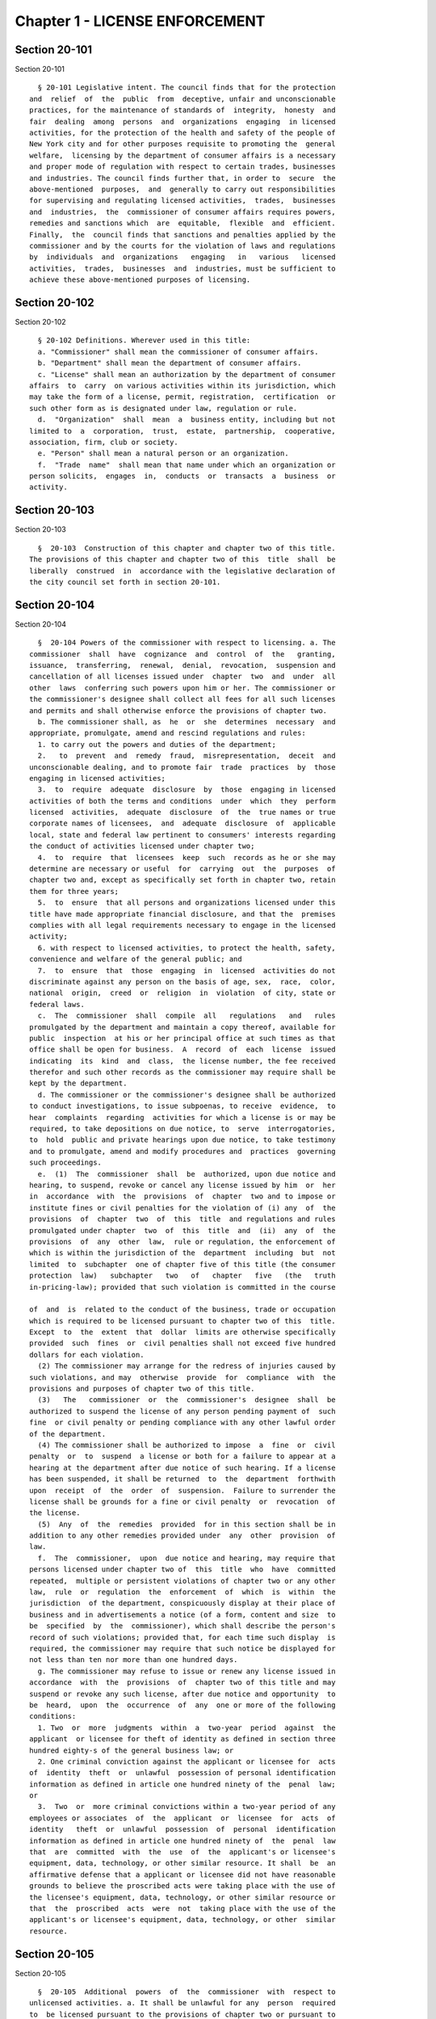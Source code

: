 Chapter 1 - LICENSE ENFORCEMENT
===============================

Section 20-101
--------------

Section 20-101 ::    
        
     
        § 20-101 Legislative intent. The council finds that for the protection
      and  relief  of  the  public  from  deceptive, unfair and unconscionable
      practices, for the maintenance of standards of  integrity,  honesty  and
      fair  dealing  among  persons  and  organizations  engaging  in licensed
      activities, for the protection of the health and safety of the people of
      New York city and for other purposes requisite to promoting the  general
      welfare,  licensing by the department of consumer affairs is a necessary
      and proper mode of regulation with respect to certain trades, businesses
      and industries. The council finds further that, in order to  secure  the
      above-mentioned  purposes,  and  generally to carry out responsibilities
      for supervising and regulating licensed activities,  trades,  businesses
      and  industries,  the  commissioner of consumer affairs requires powers,
      remedies and sanctions which  are  equitable,  flexible  and  efficient.
      Finally,  the  council finds that sanctions and penalties applied by the
      commissioner and by the courts for the violation of laws and regulations
      by  individuals  and  organizations   engaging   in   various   licensed
      activities,  trades,  businesses  and  industries, must be sufficient to
      achieve these above-mentioned purposes of licensing.
    
    
    
    
    
    
    

Section 20-102
--------------

Section 20-102 ::    
        
     
        § 20-102 Definitions. Wherever used in this title:
        a. "Commissioner" shall mean the commissioner of consumer affairs.
        b. "Department" shall mean the department of consumer affairs.
        c. "License" shall mean an authorization by the department of consumer
      affairs  to  carry  on various activities within its jurisdiction, which
      may take the form of a license, permit, registration,  certification  or
      such other form as is designated under law, regulation or rule.
        d.  "Organization"  shall  mean  a  business entity, including but not
      limited to  a  corporation,  trust,  estate,  partnership,  cooperative,
      association, firm, club or society.
        e. "Person" shall mean a natural person or an organization.
        f.  "Trade  name"  shall mean that name under which an organization or
      person solicits,  engages  in,  conducts  or  transacts  a  business  or
      activity.
    
    
    
    
    
    
    

Section 20-103
--------------

Section 20-103 ::    
        
     
        §  20-103  Construction of this chapter and chapter two of this title.
      The provisions of this chapter and chapter two of this  title  shall  be
      liberally  construed  in  accordance with the legislative declaration of
      the city council set forth in section 20-101.
    
    
    
    
    
    
    

Section 20-104
--------------

Section 20-104 ::    
        
     
        §  20-104 Powers of the commissioner with respect to licensing. a. The
      commissioner  shall  have  cognizance  and  control  of  the   granting,
      issuance,  transferring,  renewal,  denial,  revocation,  suspension and
      cancellation of all licenses issued under  chapter  two  and  under  all
      other  laws  conferring such powers upon him or her. The commissioner or
      the commissioner's designee shall collect all fees for all such licenses
      and permits and shall otherwise enforce the provisions of chapter two.
        b. The commissioner shall, as  he  or  she  determines  necessary  and
      appropriate, promulgate, amend and rescind regulations and rules:
        1. to carry out the powers and duties of the department;
        2.   to  prevent  and  remedy  fraud,  misrepresentation,  deceit  and
      unconscionable dealing, and to promote fair  trade  practices  by  those
      engaging in licensed activities;
        3.  to  require  adequate  disclosure  by  those  engaging in licensed
      activities of both the terms and conditions  under  which  they  perform
      licensed  activities,  adequate  disclosure  of  the  true names or true
      corporate names of licensees,  and  adequate  disclosure  of  applicable
      local, state and federal law pertinent to consumers' interests regarding
      the conduct of activities licensed under chapter two;
        4.  to  require  that  licensees  keep  such  records as he or she may
      determine are necessary or useful  for  carrying  out  the  purposes  of
      chapter two and, except as specifically set forth in chapter two, retain
      them for three years;
        5.  to  ensure  that all persons and organizations licensed under this
      title have made appropriate financial disclosure, and that the  premises
      complies with all legal requirements necessary to engage in the licensed
      activity;
        6. with respect to licensed activities, to protect the health, safety,
      convenience and welfare of the general public; and
        7.  to  ensure  that  those  engaging  in  licensed  activities do not
      discriminate against any person on the basis of age, sex,  race,  color,
      national  origin,  creed  or  religion  in  violation  of city, state or
      federal laws.
        c.  The  commissioner  shall  compile  all   regulations   and   rules
      promulgated by the department and maintain a copy thereof, available for
      public  inspection  at his or her principal office at such times as that
      office shall be open for business.  A  record  of  each  license  issued
      indicating  its  kind  and  class,  the license number, the fee received
      therefor and such other records as the commissioner may require shall be
      kept by the department.
        d. The commissioner or the commissioner's designee shall be authorized
      to conduct investigations, to issue subpoenas, to receive  evidence,  to
      hear  complaints  regarding  activities for which a license is or may be
      required, to take depositions on due notice, to  serve  interrogatories,
      to  hold  public and private hearings upon due notice, to take testimony
      and to promulgate, amend and modify procedures and  practices  governing
      such proceedings.
        e.  (1)  The  commissioner  shall  be  authorized, upon due notice and
      hearing, to suspend, revoke or cancel any license issued by him  or  her
      in  accordance  with  the  provisions  of  chapter  two and to impose or
      institute fines or civil penalties for the violation of (i) any  of  the
      provisions  of  chapter  two  of  this  title  and regulations and rules
      promulgated under chapter  two  of  this  title  and  (ii)  any  of  the
      provisions  of  any  other  law,  rule or regulation, the enforcement of
      which is within the jurisdiction of the  department  including  but  not
      limited  to  subchapter  one of chapter five of this title (the consumer
      protection  law)   subchapter   two   of   chapter   five   (the   truth
      in-pricing-law); provided that such violation is committed in the course
    
      of  and  is  related to the conduct of the business, trade or occupation
      which is required to be licensed pursuant to chapter two of this  title.
      Except  to  the  extent  that  dollar  limits are otherwise specifically
      provided  such  fines  or  civil penalties shall not exceed five hundred
      dollars for each violation.
        (2) The commissioner may arrange for the redress of injuries caused by
      such violations, and may  otherwise  provide  for  compliance  with  the
      provisions and purposes of chapter two of this title.
        (3)   The   commissioner  or  the  commissioner's  designee  shall  be
      authorized to suspend the license of any person pending payment of  such
      fine  or civil penalty or pending compliance with any other lawful order
      of the department.
        (4) The commissioner shall be authorized to impose  a  fine  or  civil
      penalty  or  to  suspend  a license or both for a failure to appear at a
      hearing at the department after due notice of such hearing. If a license
      has been suspended, it shall be returned  to  the  department  forthwith
      upon  receipt  of  the  order  of  suspension.  Failure to surrender the
      license shall be grounds for a fine or civil penalty  or  revocation  of
      the license.
        (5)  Any  of  the  remedies  provided  for in this section shall be in
      addition to any other remedies provided under  any  other  provision  of
      law.
        f.  The  commissioner,  upon  due notice and hearing, may require that
      persons licensed under chapter two of  this  title  who  have  committed
      repeated,  multiple or persistent violations of chapter two or any other
      law,  rule  or  regulation  the  enforcement  of  which  is  within  the
      jurisdiction  of the department, conspicuously display at their place of
      business and in advertisements a notice (of a form, content and size  to
      be  specified  by  the  commissioner), which shall describe the person's
      record of such violations; provided that, for each time such display  is
      required, the commissioner may require that such notice be displayed for
      not less than ten nor more than one hundred days.
        g. The commissioner may refuse to issue or renew any license issued in
      accordance  with  the  provisions  of  chapter two of this title and may
      suspend or revoke any such license, after due notice and opportunity  to
      be  heard,  upon  the  occurrence  of  any  one or more of the following
      conditions:
        1. Two  or  more  judgments  within  a  two-year  period  against  the
      applicant  or licensee for theft of identity as defined in section three
      hundred eighty-s of the general business law; or
        2. One criminal conviction against the applicant or licensee for  acts
      of  identity  theft  or  unlawful  possession of personal identification
      information as defined in article one hundred ninety of the  penal  law;
      or
        3.  Two  or  more criminal convictions within a two-year period of any
      employees or associates  of  the  applicant  or  licensee  for  acts  of
      identity   theft  or  unlawful  possession  of  personal  identification
      information as defined in article one hundred ninety of  the  penal  law
      that  are  committed  with  the  use  of  the  applicant's or licensee's
      equipment, data, technology, or other similar resource. It shall  be  an
      affirmative defense that a applicant or licensee did not have reasonable
      grounds to believe the proscribed acts were taking place with the use of
      the licensee's equipment, data, technology, or other similar resource or
      that  the  proscribed  acts  were  not  taking place with the use of the
      applicant's or licensee's equipment, data, technology, or other  similar
      resource.
    
    
    
    
    
    
    

Section 20-105
--------------

Section 20-105 ::    
        
     
        §  20-105  Additional  powers  of  the  commissioner  with  respect to
      unlicensed activities. a. It shall be unlawful for any  person  required
      to  be licensed pursuant to the provisions of chapter two or pursuant to
      provisions of state law enforced by the  department  to  engage  in  any
      trade, business or activity for which a license is required without such
      license.
        b.  In  addition  to  the  enforcement procedures set forth in section
      20-106 of this chapter, the commissioner  after  notice  and  a  hearing
      shall be authorized:
        1.  to  impose  fines upon any person in violation of subdivision a of
      this section of one hundred dollars per violation per day for  each  and
      every day during which such person violates such subdivision.
        2.  to  order any person in violation of subdivision a of this section
      immediately to discontinue such activity at the premises on  which  such
      activity is occurring.
        3.  to order that such premises on which such activity is occurring be
      sealed,  provided  that  such  premises  are  primarily  used  for  such
      activity.
        4.  to  order  that any devices, items or goods sold, offered for sale
      available for public use or utilized in the operation of a business  and
      relating  to  such  activity for which a license is required but has not
      been obtained pursuant  to  the  provisions  of  chapter  two  shall  be
      removed, sealed or otherwise made inoperable.
        c.  Orders  of  the  commissioner  issued pursuant to this subdivision
      shall be posted at the premises on which unlicensed activity  occurs  in
      violation of this section.
        d.  Orders of the commissioner issued pursuant to paragraph two, three
      or four of subdivision b of this section shall be stayed with respect to
      any person who, prior to service of the notice provided in subdivision b
      of this section, had submitted a full and complete application in proper
      form and accompanied by the requisite fee for a license or  the  renewal
      of a license while such application is pending.
        e. Ten days after the posting of an order issued pursuant to paragraph
      two, three or four of subdivision b of this section and upon the written
      directive  of the commissioner, officers and employees of the department
      and officers of the New York city police department  are  authorized  to
      act upon and enforce such orders.
        f.  Any  devices, items or goods removed pursuant to the provisions of
      subdivision b of this section shall be stored  in  a  garage,  pound  or
      other place of safety and the owner or other person lawfully entitled to
      the  possession  of  such  devices,  items, or goods may be charged with
      reasonable costs for removal and storage payable prior to the release of
      such devices, items or goods to such owner or such other person.
        g. The commissioner shall order that any  premises  which  are  sealed
      pursuant  to  this section shall be unsealed and that any devices, items
      or goods removed, sealed or otherwise made inoperable pursuant  to  this
      section shall be released, unsealed or made operable upon:
        1.  payment  of  all  outstanding  fines  and all reasonable costs for
      removal and storage, and
        2. presentation of proof that a license has  been  obtained  for  such
      activity or, if such person or premises are for any reason ineligible to
      obtain  a  license,  proof  satisfactory  to  the commissioner that such
      premises, devices, items or goods will not be used in violation of  this
      section.
        h.  It shall be a misdemeanor for any person to remove the seal on any
      premises or remove the seal or make operable any devices, items or goods
      sealed or otherwise made inoperable in accordance with an order  of  the
      commissioner.
    
        i. The owner or other person lawfully entitled to reclaim the devices,
      items  or  goods  removed  pursuant  to  this section shall reclaim such
      devices, items or goods. If such owner or such  other  person  does  not
      reclaim  such  devices,  items  or  goods  within  ninety  days of their
      removal,  such  devices,  items  or goods shall be subject to forfeiture
      upon notice and judicial determination in accordance with provisions  of
      law.  Upon  forfeiture  the department shall, upon a public notice of at
      least five days, sell such forfeited devices, items or goods  at  public
      sale.  The  net  proceeds  of  such  sale, after deduction of the lawful
      expenses incurred, shall be paid into the general fund of the city.
        j. In the event that any removal made pursuant to this  section  shall
      include  any  perishable  items,  goods or food products which cannot be
      retained in custody without such items, goods or food products  becoming
      unwholesome,  putrid,  decomposed  or  unfit  in  any  way,  they may be
      delivered to the commissioner of health for disposition pursuant to  the
      provisions of section 17-323 of this code.
        k.  The  provisions of this section shall not be construed to apply to
      general  vendors  required  to  be  licensed  pursuant   to   subchapter
      twenty-seven of chapter two of this title.
    
    
    
    
    
    
    

Section 20-106
--------------

Section 20-106 ::    
        
     
        §  20-106  Judicial  enforcement.  a. Except as otherwise specifically
      provided in chapter two of this title,  or  in  subdivision  b  of  this
      section,  any  person,  whether  or not he or she holds a license issued
      under chapter two, who violates any provision  of  chapter  two  or  any
      regulation  or rule promulgated under it shall, upon conviction thereof,
      be punished for each violation by a fine of not  less  than  twenty-five
      dollars  nor  more  than  five  hundred  dollars, or by imprisonment not
      exceeding fifteen days, or both; and any such person  shall  be  subject
      also  to  a  civil  penalty  in  the sum of one hundred dollars for each
      violation, to be recovered in a civil action.
        b. Any person who engages without a license therefor  in  an  activity
      for  which a license is required by any provision of chapter two, shall,
      upon conviction thereof, be subject to the following sanctions:
        1. If he or she has never held a license for such activity, he or  she
      shall  be  subject  to  a fine of not less than twenty-five dollars, nor
      more than five hundred dollars, or by imprisonment not exceeding fifteen
      days, or both; and any such person shall be subject also to the  payment
      of  a  civil  penalty  in the sum of the greater of twice the applicable
      license fee or one hundred dollars, to be recovered in a civil action.
        2. If he or she has never held a license for such  activity,  and  has
      been  convicted  once previously for engaging in such activity without a
      license, or if he or she has held such license and his  or  her  license
      has  lapsed  prior  to  such  person's  perfecting  an application for a
      renewal, he or she shall be subject to a  fine  of  not  less  than  one
      hundred  dollars  nor more than one thousand dollars, or by imprisonment
      not exceeding thirty days, or both; and he or she shall be subject  also
      to  civil penalty in the sum of one thousand dollars, to be recovered in
      a civil action.
        3. If such person has held such a license, but his or her license  has
      been  suspended  or  revoked,  or  he  or  she has twice previously been
      convicted of engaging in such activity without  a  license,  he  or  she
      shall be subject to a fine of not less than two hundred dollars nor more
      than  two thousand dollars, or by imprisonment not exceeding sixty days,
      or both; and he or she shall be subject also to a civil penalty  in  the
      sum of two thousand dollars, to be recovered in a civil action.
        c.  Every  manager or proprietor of a business required to be licensed
      under chapter two who consents to, causes or  allows  that  business  to
      operate  without  a  license  and  every  person  aiding such unlicensed
      business and every owner or lessee of any building,  part  of  building,
      grounds,  room  or  place,  who  leases  or  lets  the  premises for the
      operation of any unlicensed business or assents  that  the  premises  be
      used  for  any  such purpose, is in violation of this title and shall be
      subject to a penalty of one hundred dollars per day for every day during
      which  the  unlicensed  business  operates.  This   penalty   shall   be
      prosecuted, sued for and recovered in the name of the city.
        d.  The  corporation  counsel  is  authorized  to  bring an injunction
      proceeding to restrain or enjoin any violation of this title.
    
    
    
    
    
    
    

Section 20-107
--------------

Section 20-107 ::    
        
     
        * § 20-107 Applications; filing fee; license fee. All applications for
      licenses  shall  be  made  to  the  commissioner  or  the commissioner's
      designee in such form and detail  as  shall  be  prescribed.  Except  as
      specifically  provided  in  chapter two, every application shall include
      the license fee for the full license term. If the license is not issued,
      the lesser of fifty dollars or one-half of  the  amount  of  the  annual
      license  fee  shall  be  retained  by the department as a non-returnable
      filing fee. In the event a license is issued  for  less  than  the  full
      license  term,  the applicable fee shall be decreased proportionately to
      the nearest half year, except that in no case shall the fee be less than
      the fee for one-half year. Where a two year license is surrendered for a
      reason other than suspension or revocation and less than one year of the
      license term has expired, the licensee may apply  for  a  refund  of  an
      amount equal to one year's license fee. Except as otherwise specifically
      provided  for  in  chapter  two,  reference to fees, license fees or any
      other word of similar import shall be deemed to be the license  fee  for
      one  year.  Notwithstanding  any inconsistent provision of this section,
      whenever the commissioner increases or decreases the term of a  type  of
      license  pursuant  to  section  20-108 of this chapter, the fee for such
      license shall be increased or decreased proportionately and  the  amount
      of  refund  due  upon surrender of such license before the expiration of
      the term for a reason other  than  suspension  or  revocation  shall  be
      prorated to the unexpired term.
        * NB Effective until April 16, 2014
        * §  20-107 Applications; filing fee; license fee. a. All applications
      for licenses shall be made to the  commissioner  or  the  commissioner's
      designee in such form and detail as shall be prescribed.
        b.  Every  application  for  a  license  or the renewal of an existing
      license shall provide an opportunity for the applicant to  indicate  the
      language  in which he or she would prefer that inspections in connection
      with such license be conducted. Nothing  in  this  subdivision  nor  any
      failure  to  comply  with  such  preference  shall be construed so as to
      create a  cause  of  action  or  constitute  a  defense  in  any  legal,
      administrative, or other proceeding.
        c.  Except  as specifically provided in chapter two, every application
      shall include the license fee for the full license term. If the  license
      is  not issued, the lesser of fifty dollars or one-half of the amount of
      the annual license  fee  shall  be  retained  by  the  department  as  a
      non-returnable  filing  fee.  In  the event a license is issued for less
      than the full license  term,  the  applicable  fee  shall  be  decreased
      proportionately  to  the nearest half year, except that in no case shall
      the fee be less than the fee for one-half year. Where a two year license
      is surrendered for a reason other than suspension or revocation and less
      than one year of the license term has expired, the  licensee  may  apply
      for  a  refund  of  an amount equal to one year's license fee. Except as
      otherwise specifically provided for in chapter two, reference  to  fees,
      license  fees  or any other word of similar import shall be deemed to be
      the license fee for one year. Notwithstanding any inconsistent provision
      of this section, whenever the commissioner increases  or  decreases  the
      term  of  a  type of license pursuant to section 20-108 of this chapter,
      the fee for such license shall be increased or decreased proportionately
      and the amount of refund due upon surrender of such license  before  the
      expiration  of the term for a reason other than suspension or revocation
      shall be prorated to the unexpired term.
        * NB Effective April 16, 2014
    
    
    
    
    
    
    

Section 20-108
--------------

Section 20-108 ::    
        
     
        §  20-108  License  terms.  a.  The  commissioner  shall  establish by
      regulation the expiration date of licenses issued  pursuant  to  chapter
      two.
        b.  Licenses  issued  pursuant  to chapter two shall be for a two-year
      term  unless  otherwise  specifically  provided  for  in  chapter   two;
      provided, however, that whenever the commissioner changes the expiration
      date  of a type of license pursuant to subdivision a of this section, he
      or she may also increase or decrease the term of such type of license by
      rule to the extent necessary to effectuate the change.
    
    
    
    
    
    
    

Section 20-109
--------------

Section 20-109 ::    
        
     
        § 20-109 Transferability. No license issued under chapter two shall be
      assignable or transferable unless otherwise specifically provided by law
      or regulation or rule issued by the commissioner.
    
    
    
    
    
    
    

Section 20-110
--------------

Section 20-110 ::    
        
     
        §   20-110   Change  of  corporate  ownership.  Where  any  person  or
      organization becomes the beneficial owner of ten percent or more of  the
      stock of an organization to which a license has been granted pursuant to
      chapter  two,  if such person or organization previously did not hold at
      least a ten percent interest, such license shall immediately become void
      unless prior written approval of the commissioner or the  commissioner's
      designee is obtained.
    
    
    
    
    
    
    

Section 20-111
--------------

Section 20-111 ::    
        
     
        § 20-111 Change in a partnership. Any license issued under chapter two
      shall  immediately  become  void upon the addition or termination of any
      general partner or upon the dissolution of a  partnership  unless  prior
      written  approval  of the commissioner or the commissioner's designee is
      obtained.
    
    
    
    
    
    
    

Section 20-112
--------------

Section 20-112 ::    
        
     
        § 20-112 Address of licensed activity. Except as specifically provided
      in  chapter  two,  a  license  shall  be  valid  only  for  the location
      designated upon the application therefor, except in the case of licenses
      issued for activities which in their nature are carried out at large and
      not at a fixed place of business. No license shall be  issued  for  more
      than  one  location.  Licensees  shall, at least ten days prior thereto,
      notify the commissioner or the commissioner's designee by registered  or
      certified  mail,  or  personal  service, of any change of address of the
      licensed premises or of the residence of the licensee.
    
    
    
    
    
    
    

Section 20-113
--------------

Section 20-113 ::    
        
     
        § 20-113 Trade name. A license issued under chapter two shall be valid
      only   for  activities  conducted  under  the  name  of  the  person  or
      organization to whom such license was issued or  under  the  trade  name
      stated  in  the  application  therefor;  if a licensed activity is to be
      conducted under a trade name, the  application  must  state  that  trade
      name.  No  license  shall be issued for more than one trade name, and no
      licensed activity may be carried out under  more  than  one  such  name;
      provided,  however, that if a person or organization was engaged in bona
      fide licensed activities under more than one  such  trade  name  or  was
      issued  a  license  to  conduct  licensed activities under more than one
      trade name prior to June fifth, nineteen hundred seventy-three, a single
      license shall be issued for such trade names. Licensees shall notify the
      commissioner or the commissioner's designee of any change of trade  name
      at  least  ten  days  before  such change becomes effective, and no such
      change may  take  place  without  the  prior  written  approval  of  the
      commissioner or the commissioner's designee.
    
    
    
    
    
    
    

Section 20-114
--------------

Section 20-114 ::    
        
     
        §  20-114  Inspection; display of license. a. All licensed vehicles or
      places of business shall be regularly  inspected,  and  reports  thereof
      shall be made to the commissioner.
        b.  All licensees shall conspicuously post on their premises, licenses
      issued under chapter two and said licenses shall be  accessible  at  all
      times for inspection by any interested person. Licensees having no fixed
      place  of  business shall exhibit their licenses upon the request of any
      interested person.
    
    
    
    
    
    
    

Section 20-115
--------------

Section 20-115 ::    
        
     
        § 20-115 Bonds. Except as specifically provided in chapter two, a bond
      may  be required for any licensed activity in a form and amount approved
      by the commissioner for the due observance of the provisions of  chapter
      two  and  the  laws,  regulations  and  rules  governing  the conduct of
      licensed activities. The amount of the bond shall be established by  the
      commissioner  after  a public hearing, five-day notice of which shall be
      published in the City Record.
    
    
    
    
    
    
    

Section 20-116
--------------

Section 20-116 ::    
        
     
        §  20-116  Advertising.  a.  Any  person required to be licensed under
      chapter two or pursuant to provisions  of  state  law  enforced  by  the
      department  to carry on a trade, occupation or business activity, who is
      not so licensed may not advertise the availability of goods and services
      related to the  carrying  on  of  such  trade,  occupation  or  business
      activity   in   any  print  publication  or  broadcast  media  having  a
      circulation or audience within the city.
        b. The commissioner after notice and hearing shall  be  authorized  to
      impose   civil   penalties  upon  any  person  found  to  have  violated
      subdivision a of this section. Such penalties shall be levied  for  each
      broadcast of such advertisement and shall be not less than fifty dollars
      nor  more  than  two  hundred  fifty  dollars  for  each violation. Such
      penalties for printed advertisements shall be determined  based  on  the
      period  of  time  the  publication  in  which  the advertisement appears
      remains current. The current period shall be  determined  as  that  time
      when  a  publication is initially offered for sale until the period when
      the next dated publication is offered for sale. In no  case  shall  this
      period be less than twenty-four hours. If the current period is:
        daily, such penalty shall be not less than fifty dollars nor more than
      one hundred dollars per day;
        weekly,  such penalty shall be not less than two hundred fifty dollars
      nor more than three hundred fifty dollars per week;
        greater than one week and not more than one month, such penalty  shall
      be  not less than three hundred fifty dollars nor more than five hundred
      dollars;
        greater than one month, such penalty  shall  be  not  less  than  five
      hundred dollars nor more than one thousand dollars.
        Such  civil  penalties  may  be recovered in a civil action before any
      court having jurisdiction of such actions.
        c. The commissioner shall promulgate regulations  requiring  that  any
      person  required  to  be  licensed  under  this  title  or  pursuant  to
      provisions of state law enforced by the department shall  state  in  all
      print  advertising  with  respect  to such licensed activity the license
      number, and that the activity is licensed by the department.
    
    
    
    
    
    
    

Section 20-117.
---------------

Section 20-117. ::    
        
     
        §   20-117.  Licensee  disclosure  of  security  breach;  notification
      requirements.
        a. Definitions. For the purposes of this section,
        1. The term "personal identifying information" shall mean any person's
      date  of  birth,  social  security  number,  driver's  license   number,
      non-driver  photo identification card number, financial services account
      number or code, savings account number or code, checking account  number
      or code, brokerage account number or code, credit card account number or
      code,  debit  card  number  or  code, automated teller machine number or
      code, personal identification number,  mother's  maiden  name,  computer
      system password, electronic signature or unique biometric data that is a
      fingerprint, voice print, retinal image or iris image of another person.
      This  term  shall  apply to all such data, notwithstanding the method by
      which such information is maintained.
        2. The term "breach of security" shall mean unauthorized possession of
      personal  identifying  information  that   compromises   the   security,
      confidentiality   or  integrity  of  such  information.  Good  faith  or
      inadvertent possession of any personal  identifying  information  by  an
      employee  or  agent  of  the licensee for the legitimate purposes of the
      business of the licensee shall not constitute a breach of security.
        b. Any person required to be licensed pursuant to chapter two of  this
      title,   or  pursuant  to  provisions  of  state  law  enforced  by  the
      department, that owns or leases data that includes personal  identifying
      information  and  any person required to be licensed pursuant to chapter
      two of this title, or pursuant to provisions of state  law  enforced  by
      the  department,  that  maintains  but  does  not own data that includes
      personal identifying  information  shall  immediately  disclose  to  the
      department and to the police department any breach of security following
      discovery  by  a  supervisor  or manager, or following notification to a
      supervisor or manager, of  such  breach  if  such  personal  identifying
      information   is  reasonably  believed  to  have  been  acquired  by  an
      unauthorized person.
        c.  Subsequent  to  compliance  with  the  provisions  set  forth   in
      subdivision  b  of  this  section,  any  person  required to be licensed
      pursuant to chapter two of this title,  or  pursuant  to  provisions  of
      state  law  enforced  by  the  department, that owns or leases data that
      includes personal identifying information shall disclose, in  accordance
      with  the  procedures  set  forth  in subdivision e of this section, any
      breach of security following discovery by a supervisor  or  manager,  or
      following notification to a supervisor or manager, of such breach to any
      person  whose  personal  identifying  information  was, or is reasonably
      believed to have been, acquired by an unauthorized person.
        d.  Subsequent  to  compliance  with  the  provisions  set  forth   in
      subdivision  b  of  this  section,  any  person  required to be licensed
      pursuant to chapter two of this title,  or  pursuant  to  provisions  of
      state  law  enforced  by the department, that maintains but does not own
      data that includes personal identifying information shall  disclose,  in
      accordance  with  the  procedures  set  forth  in  subdivision e of this
      section, any breach of security following discovery by a  supervisor  or
      manager,  or  following notification to a supervisor or manager, of such
      breach to the owner, lessor or licensor of  the  data  if  the  personal
      identifying  information  was,  or  is reasonably believed to have been,
      acquired by an unauthorized person.
        e. The disclosures required by subdivisions c and d  of  this  section
      shall  be  made  as soon as practicable by a method reasonable under the
      circumstances.  Provided  said  method  is  not  inconsistent  with  the
      legitimate  needs  of  law  enforcement  or  any  other investigative or
      protective measures necessary to restore the reasonable integrity of the
    
      data system, disclosure shall be made by at least one of  the  following
      means:
        1.  Written notice to the individual at his or her last known address;
      or
        2. Verbal notification to the individual by telephonic  communication;
      or
        3.  Electronic notification to the individual at his or her last known
      e-mail address.
        f. Should disclosure pursuant to  paragraphs  one,  two  or  three  of
      subdivision  e be impracticable or inappropriate given the circumstances
      of the breach and the identity of the victim, such disclosure  shall  be
      made  by a mechanism of the licensee's choosing, provided such mechanism
      is reasonably targeted to the individual  in  a  manner  that  does  not
      further  compromise  the integrity of the personal information disclosed
      and has been approved, or is in compliance with  rules  promulgated,  by
      the Commissioner.
        g.  Any person required to be licensed pursuant to chapter two of this
      title,  or  pursuant  to  provisions  of  state  law  enforced  by   the
      department,  that  discards  any  records  of  an  individual's personal
      identifying information shall do so in  a  manner  intended  to  prevent
      retrieval of the information contained therein or thereon.
        h.  Any person required to be licensed pursuant to chapter two of this
      title,  or  pursuant  to  provisions  of  state  law  enforced  by   the
      department,  who  shall  violate  any of the provisions of this section,
      upon conviction thereof, shall be punishable by a fine of not more  than
      five  hundred  dollars ($500) and shall be liable for a civil penalty of
      one hundred dollars ($100) for each violation.
    
    
    
    
    
    
    

Section 20-118
--------------

Section 20-118 ::    
        
     
        §  20-118  Notifications  regarding  identity theft. Any person, firm,
      partnership, corporation or association required to  be  licensed  under
      chapter  two,  or  pursuant  to  provisions of state law enforced by the
      department, shall immediately notify the department upon the  occurrence
      of  a  judgment  against  such person, firm, partnership, corporation or
      association for theft of identity; a conviction of  such  person,  firm,
      partnership,  corporation  or  association  of  an  offense specified in
      subdivision g of section 20-104 of this chapter; or a conviction of  the
      person's,   firm's,   partnership's,   corporation's   or  association's
      employees  or  associates  for  acts  of  identity  theft  or   unlawful
      possession  of personal identification information as defined in article
      one hundred ninety of the penal law that are committed with the  use  of
      the  person's,  firm's,  partnership's,  corporation's  or association's
      equipment, data, technology, or other similar resource.
    
    
    
    
    
    
    

